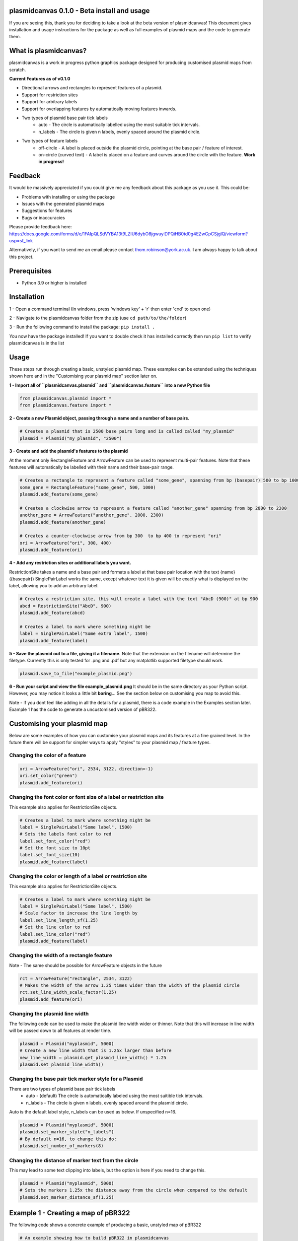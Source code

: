 plasmidcanvas 0.1.0 - Beta install and usage
============================================

If you are seeing this, thank you for deciding to take  a look at the beta version of plasmidcanvas! 
This document gives installation and usage instructions for the package as well as full examples of plasmid maps and the code to generate them.

What is plasmidcanvas?
==========================

plasmidcanvas is a work in progress python graphics package designed for producing customised plasmid maps from scratch. 

**Current Features as of v0.1.0**

* Directional arrows and rectangles to represent features of a plasmid.
* Support for restriction sites
* Support for arbitrary labels
* Support for overlapping features by automatically moving features inwards.
* Two types of plasmid base pair tick labels
    * auto - The circle is automatically labelled using the most suitable tick intervals.
    * n_labels - The circle is given n labels, evenly spaced around the plasmid circle.
* Two types of feature labels
    * off-circle - A label is placed outside the plasmid circle, pointing at the base pair / feature of interest.
    * on-circle (curved text) - A label is placed on a feature and curves around the circle with the feature. **Work in progress!**

Feedback
========

It would be massively appreciated if you could give me any feedback about this package as you use it.
This could be:

* Problems with installing or using the package
* Issues with the generated plasmid maps
* Suggestions for features
* Bugs or inaccuracies

Please provide feedback here: https://docs.google.com/forms/d/e/1FAIpQLSdVYBA13t9LZIU6dybO8jgwuylDPQiHB0td0g4EZwGpCSjgIQ/viewform?usp=sf_link

Alternatively, if you want to send me an email please contact thom.robinson@york.ac.uk. I am always happy to talk about this project.

Prerequisites
=============
* Python 3.9 or higher is installed

Installation
============

1 - Open a command terminal (In windows, press 'windows key' + 'r' then enter '``cmd``' to open one)

2 - Navigate to the plasmidcanvas folder from the zip (use ``cd path/to/the/folder``)

3 - Run the following command to install the package:  ``pip install .``

You now have the package installed! If you want to double check it has installed correctly then run ``pip list`` to verify plasmidcanvas is in the list

Usage
=====

These steps run through creating a basic, unstyled plasmid map. These examples can be extended using the techniques shown here and
in the "Customising your plasmid map" section later on.

**1 -  Import all of ``plasmidcanvas.plasmid`` and ``plasmidcanvas.feature`` into a new Python file**

.. code-block:: python

    from plasmidcanvas.plasmid import *
    from plasmidcanvas.feature import *

**2 -  Create a new Plasmid object, passing through a name and a number of base pairs.** 

.. code-block:: python

    # Creates a plasmid that is 2500 base pairs long and is called called "my_plasmid"
    plasmid = Plasmid("my_plasmid", "2500")

**3 - Create and add the plasmid's features to the plasmid**

At the moment only RectangleFeature and ArrowFeature can be used to represent multi-pair features.
Note that these features will automatically be labelled with their name and their base-pair range.

.. code-block:: python

    # Creates a rectangle to represent a feature called "some_gene", spanning from bp (basepair) 500 to bp 1000
    some_gene = RectangleFeature("some_gene", 500, 1000)
    plasmid.add_feature(some_gene)

    # Creates a clockwise arrow to represent a feature called "another_gene" spanning from bp 2000 to 2300
    another_gene = ArrowFeature("another_gene", 2000, 2300)
    plasmid.add_feature(another_gene)

    # Creates a counter-clockwise arrow from bp 300  to bp 400 to represent "ori"
    ori = ArrowFeature("ori", 300, 400)
    plasmid.add_feature(ori)

**4 - Add any restriction sites or additional labels you want.**

RestrictionSite takes a name and a base pair and formats a label at that base pair location with the text {name} ({basepair})
SinglePairLabel works the same, except whatever text it is given will be exactly what is displayed on the label, allowing you to add an arbitrary label.

.. code-block:: python

    # Creates a restriction site, this will create a label with the text "AbcD (900)" at bp 900
    abcd = RestrictionSite("AbcD", 900)
    plasmid.add_feature(abcd)

    # Creates a label to mark where something might be
    label = SinglePairLabel("Some extra label", 1500)
    plasmid.add_feature(label)

**5 - Save the plasmid out to a file, giving it a filename.**
Note that the extension on the filename will determine the filetype. 
Currently this is only tested for .png and .pdf but any matplotlib supported filetype should work.

.. code-block:: python

    plasmid.save_to_file("example_plasmid.png")


**6 - Run your script and view the file example_plasmid.png** 
It should be in the same directory as your Python script. However, you may notice it looks a little bit **boring**... See the section below on customising you map to avoid this.

Note - If you dont feel like adding in all the details for a plasmid, there is a code example in the Examples section later.
Example 1 has the code to generate a uncustomised version of pBR322. 

Customising your plasmid map
============================

Below are some examples of how you can customise your plasmid maps and its features at a fine grained level.
In the future there will be support for simpler ways to apply "styles" to your plasmid map / feature types.

Changing the color of a feature
-------------------------------

.. code-block:: python

    ori = ArrowFeature("ori", 2534, 3122, direction=-1)
    ori.set_color("green")
    plasmid.add_feature(ori)

Changing the font color or font size of a label or restriction site
--------------------------------------------------------------------------

This example also applies for RestrictionSite objects.

.. code-block:: python

    # Creates a label to mark where something might be
    label = SinglePairLabel("Some label", 1500)
    # Sets the labels font color to red
    label.set_font_color("red")
    # Set the font size to 10pt
    label.set_font_size(10)
    plasmid.add_feature(label)

Changing the color or length of a label or restriction site
------------------------------------------------------------

This example also applies for RestrictionSite objects.

.. code-block:: python

    # Creates a label to mark where something might be
    label = SinglePairLabel("Some label", 1500)
    # Scale factor to increase the line length by
    label.set_line_length_sf(1.25)
    # Set the line color to red
    label.set_line_color("red")
    plasmid.add_feature(label)

Changing the width of a rectangle feature
-----------------------------------------

Note - The same should be possible for ArrowFeature objects in the future

.. code-block:: python

    rct = ArrowFeature("rectangle", 2534, 3122)
    # Makes the width of the arrow 1.25 times wider than the width of the plasmid circle
    rct.set_line_width_scale_factor(1.25)
    plasmid.add_feature(ori)

Changing the plasmid line width
-------------------------------

The following code can be used to make the plasmid line width wider or thinner.
Note that this will increase in line width will be passed down to all features at render time. 

.. code-block:: python

    plasmid = Plasmid("myplasmid", 5000)
    # Create a new line width that is 1.25x larger than before
    new_line_width = plasmid.get_plasmid_line_width() * 1.25
    plasmid.set_plasmid_line_width()

Changing the base pair tick marker style for a Plasmid
------------------------------------------------------

There are two types of plasmid base pair tick labels
    * auto - (default) The circle is automatically labeled using the most suitible tick intervals.
    * n_labels - The circle is given n labels, evenly spaced around the plasmid circle.

Auto is the default label style, n_labels can be used as below.
If unspecified n=16.

.. code-block:: python

    plasmid = Plasmid("myplasmid", 5000)
    plasmid.set_marker_style("n_labels")
    # By default n=16, to change this do:
    plasmid.set_number_of_markers(8)

Changing the distance of marker text from the circle
----------------------------------------------------

This may lead to some text clipping into labels, but the option is here if you need to change this.

.. code-block:: python

    plasmid = Plasmid("myplasmid", 5000)
    # Sets the markers 1.25x the distance away from the circle when compared to the default
    plasmid.set_marker_distance_sf(1.25)


Example 1 - Creating a map of pBR322
====================================

The following code shows a concrete example of producing a basic, unstyled map of pBR322

.. code-block:: python

    # An example showing how to build pBR322 in plasmidcanvas

    from plasmidcanvas.plasmid import *
    from plasmidcanvas.feature import *

    plasmid = Plasmid("pBR322", 4361)

    # Adding features
    tcr = ArrowFeature("TcR", 86, 1276)
    plasmid.add_feature(tcr)

    bom = RectangleFeature("bom", 2208,2348)
    plasmid.add_feature(bom)

    ori = ArrowFeature("ori", 2534, 3122, direction=-1)
    plasmid.add_feature(ori)

    ampr = ArrowFeature("ampr", 3293, 4153, direction=-1)
    plasmid.add_feature(ampr)

    ampr_promoter = ArrowFeature("ampr promoter", 4154, 4258, direction=-1)
    plasmid.add_feature(ampr_promoter)

    # Add a couple of restriction sites to the plasmid
    restriction_site_1 = RestrictionSite("BamHI", 375)
    restriction_site_2 = RestrictionSite("BfuAI - BspMI", 1054)
    restriction_site_3 = RestrictionSite("Bpu10I", 1581)
    restriction_site_4 = RestrictionSite("AflIII - PciI", 2473)
    restriction_site_5 = RestrictionSite("AhdI", 3366)

    # Add the sites to the plasmid
    plasmid.add_feature(restriction_site_1)
    plasmid.add_feature(restriction_site_2)
    plasmid.add_feature(restriction_site_3)
    plasmid.add_feature(restriction_site_4)
    plasmid.add_feature(restriction_site_5)

    plasmid.save_to_file("pBR322_basic.png")

This produces the following map as a png in your script's directory

.. image:: usage_images/pBR322_basic.png

  
Example 2 - Demonstrating overlapping features on pBR322
============================================================

This is an example to show how overlapping features look in plasmidcanvas

.. code-block:: python

    plasmid = Plasmid("pBR322", 4361)

    # Adding an arrow
    # for pBR322 this is TcR
    tcr = ArrowFeature("TcR", 86,1276)
    # # # Customise the thinkness of the line relative to the thickness of the plasmid circle
    # # tcr.set_line_width_scale_factor(1.0)
    plasmid.add_feature(tcr)

    # # Add rop protein for pBR322
    rop = ArrowFeature("rop", 1915,2106)
    plasmid.add_feature(rop)

    # # Add a rectangle, base of mobility for pBR322
    bom = RectangleFeature("bom", 2208,2348)
    plasmid.add_feature(bom)

    # # Add ori
    ori = ArrowFeature("ori", 2534, 3122, -1)
    ori.set_color("orange")
    plasmid.add_feature(ori)

    # # Add ampr - technically this arrow should have a portion segmented for its signal sequence
    ampr = ArrowFeature("ampr", 3293, 4153, -1)
    ampr.set_color("red")
    plasmid.add_feature(ampr)

    # # Add ampr promoter as an arrow
    ampr_promoter = ArrowFeature("ampr promoter", 4154, 4258, -1)
    ampr_promoter.set_color("darkred")
    plasmid.add_feature(ampr_promoter)

    overlapping = ArrowFeature("overlapping feature", 3500, 4300)
    overlapping.set_color("darkblue")
    plasmid.add_feature(overlapping)

    overlapping = ArrowFeature("overlapping feature2", 3366, 3440)
    overlapping.set_color("darkgreen")
    plasmid.add_feature(overlapping)

    overlapping = ArrowFeature("overlapping feature3", 3400, 3800)
    overlapping.set_color("darkgreen")
    plasmid.add_feature(overlapping)

    overlapping = ArrowFeature("overlapping feature4", 2900, 3100)
    overlapping.set_color("darkgreen")
    plasmid.add_feature(overlapping)

    overlapping = ArrowFeature("overlapping feature5", 3600, 3700)
    overlapping.set_color("darkgreen")
    plasmid.add_feature(overlapping)

    overlapping = RectangleFeature("overlapping feature6", 2600, 3200)
    overlapping.set_color("darkgreen")
    plasmid.add_feature(overlapping)

    plasmid.save_to_file("myplasmid")


.. image:: usage_images/pBR322_overlapping.png

Future of the package
=====================

Upcoming Features:
    * Full automated api style documentation and extended
    * More shapes!
    * More labelling styles - curved text, inside the circle labelling, multiple labels per feature
    * Base pair ticks
    * Extentions to the feature types e.g. allowing you to add Promoter instead of an ArrowFeature
    * Plasmid wide styling - i.e applying a style to all elements, sort of like a theme
    * Feature wide styling - i.e applying the same style to all of a type of feature

If you want to know any more please contact thom.robinson@york.ac.uk

Remember to fill out the feedback form https://docs.google.com/forms/d/e/1FAIpQLSdVYBA13t9LZIU6dybO8jgwuylDPQiHB0td0g4EZwGpCSjgIQ/viewform?usp=sf_link